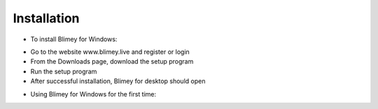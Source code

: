 ============
Installation
============

* To install Blimey for Windows:
- Go to the website www.blimey.live and register or login
- From the Downloads page, download the setup program
- Run the setup program
- After successful installation, Blimey for desktop should open

* Using Blimey for Windows for the first time:
